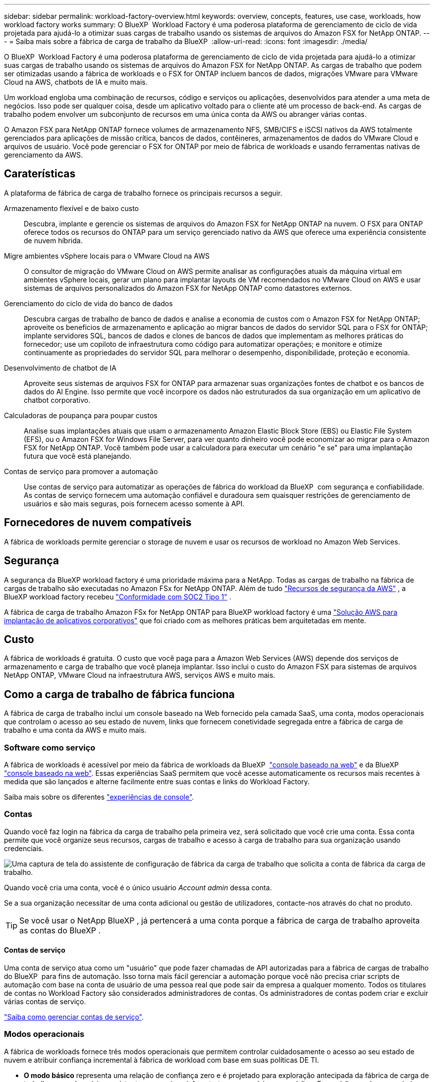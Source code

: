 ---
sidebar: sidebar 
permalink: workload-factory-overview.html 
keywords: overview, concepts, features, use case, workloads, how workload factory works 
summary: O BlueXP  Workload Factory é uma poderosa plataforma de gerenciamento de ciclo de vida projetada para ajudá-lo a otimizar suas cargas de trabalho usando os sistemas de arquivos do Amazon FSX for NetApp ONTAP. 
---
= Saiba mais sobre a fábrica de carga de trabalho da BlueXP 
:allow-uri-read: 
:icons: font
:imagesdir: ./media/


[role="lead"]
O BlueXP  Workload Factory é uma poderosa plataforma de gerenciamento de ciclo de vida projetada para ajudá-lo a otimizar suas cargas de trabalho usando os sistemas de arquivos do Amazon FSX for NetApp ONTAP. As cargas de trabalho que podem ser otimizadas usando a fábrica de workloads e o FSX for ONTAP incluem bancos de dados, migrações VMware para VMware Cloud na AWS, chatbots de IA e muito mais.

Um workload engloba uma combinação de recursos, código e serviços ou aplicações, desenvolvidos para atender a uma meta de negócios. Isso pode ser qualquer coisa, desde um aplicativo voltado para o cliente até um processo de back-end. As cargas de trabalho podem envolver um subconjunto de recursos em uma única conta da AWS ou abranger várias contas.

O Amazon FSX para NetApp ONTAP fornece volumes de armazenamento NFS, SMB/CIFS e iSCSI nativos da AWS totalmente gerenciados para aplicações de missão crítica, bancos de dados, contêineres, armazenamentos de dados do VMware Cloud e arquivos de usuário. Você pode gerenciar o FSX for ONTAP por meio de fábrica de workloads e usando ferramentas nativas de gerenciamento da AWS.



== Caraterísticas

A plataforma de fábrica de carga de trabalho fornece os principais recursos a seguir.

Armazenamento flexível e de baixo custo:: Descubra, implante e gerencie os sistemas de arquivos do Amazon FSX for NetApp ONTAP na nuvem. O FSX para ONTAP oferece todos os recursos do ONTAP para um serviço gerenciado nativo da AWS que oferece uma experiência consistente de nuvem híbrida.
Migre ambientes vSphere locais para o VMware Cloud na AWS:: O consultor de migração do VMware Cloud on AWS permite analisar as configurações atuais da máquina virtual em ambientes vSphere locais, gerar um plano para implantar layouts de VM recomendados no VMware Cloud on AWS e usar sistemas de arquivos personalizados do Amazon FSX for NetApp ONTAP como datastores externos.
Gerenciamento do ciclo de vida do banco de dados:: Descubra cargas de trabalho de banco de dados e analise a economia de custos com o Amazon FSX for NetApp ONTAP; aproveite os benefícios de armazenamento e aplicação ao migrar bancos de dados do servidor SQL para o FSX for ONTAP; implante servidores SQL, bancos de dados e clones de bancos de dados que implementam as melhores práticas do fornecedor; use um copiloto de infraestrutura como código para automatizar operações; e monitore e otimize continuamente as propriedades do servidor SQL para melhorar o desempenho, disponibilidade, proteção e economia.
Desenvolvimento de chatbot de IA:: Aproveite seus sistemas de arquivos FSX for ONTAP para armazenar suas organizações fontes de chatbot e os bancos de dados do AI Engine. Isso permite que você incorpore os dados não estruturados da sua organização em um aplicativo de chatbot corporativo.
Calculadoras de poupança para poupar custos:: Analise suas implantações atuais que usam o armazenamento Amazon Elastic Block Store (EBS) ou Elastic File System (EFS), ou o Amazon FSX for Windows File Server, para ver quanto dinheiro você pode economizar ao migrar para o Amazon FSX for NetApp ONTAP. Você também pode usar a calculadora para executar um cenário "e se" para uma implantação futura que você está planejando.
Contas de serviço para promover a automação:: Use contas de serviço para automatizar as operações de fábrica do workload da BlueXP  com segurança e confiabilidade. As contas de serviço fornecem uma automação confiável e duradoura sem quaisquer restrições de gerenciamento de usuários e são mais seguras, pois fornecem acesso somente à API.




== Fornecedores de nuvem compatíveis

A fábrica de workloads permite gerenciar o storage de nuvem e usar os recursos de workload no Amazon Web Services.



== Segurança

A segurança da BlueXP workload factory é uma prioridade máxima para a NetApp. Todas as cargas de trabalho na fábrica de cargas de trabalho são executadas no Amazon FSx for NetApp ONTAP. Além de tudo link:https://docs.aws.amazon.com/fsx/latest/ONTAPGuide/security.html["Recursos de segurança da AWS"^] , a BlueXP workload factory recebeu link:https://netapp-security.trustshare.com/certifications/soc2type_1?documentId=84d4110a-3fc7-4d0c-9c65-b9f0d034c058["Conformidade com SOC2 Tipo 1"^] .

A fábrica de carga de trabalho Amazon FSx for NetApp ONTAP para BlueXP workload factory é uma link:https://aws.amazon.com/solutions/guidance/deploying-enterprise-apps-with-netapp-bluexp-workload-factory-for-aws-and-amazon-fsx-for-netapp-ontap/["Solução AWS para implantação de aplicativos corporativos"^] que foi criado com as melhores práticas bem arquitetadas em mente.



== Custo

A fábrica de workloads é gratuita. O custo que você paga para a Amazon Web Services (AWS) depende dos serviços de armazenamento e carga de trabalho que você planeja implantar. Isso inclui o custo do Amazon FSX para sistemas de arquivos NetApp ONTAP, VMware Cloud na infraestrutura AWS, serviços AWS e muito mais.



== Como a carga de trabalho de fábrica funciona

A fábrica de carga de trabalho inclui um console baseado na Web fornecido pela camada SaaS, uma conta, modos operacionais que controlam o acesso ao seu estado de nuvem, links que fornecem conetividade segregada entre a fábrica de carga de trabalho e uma conta da AWS e muito mais.



=== Software como serviço

A fábrica de workloads é acessível por meio da fábrica de workloads da BlueXP  https://console.workloads.netapp.com["console baseado na web"^] e da BlueXP  link:https://console.bluexp.netapp.com["console baseado na web"^]. Essas experiências SaaS permitem que você acesse automaticamente os recursos mais recentes à medida que são lançados e alterne facilmente entre suas contas e links do Workload Factory.

Saiba mais sobre os diferentes link:console-experiences.html["experiências de console"].



=== Contas

Quando você faz login na fábrica da carga de trabalho pela primeira vez, será solicitado que você crie uma conta. Essa conta permite que você organize seus recursos, cargas de trabalho e acesso à carga de trabalho para sua organização usando credenciais.

image:screenshot-account-selection.png["Uma captura de tela do assistente de configuração de fábrica da carga de trabalho que solicita a conta de fábrica da carga de trabalho."]

Quando você cria uma conta, você é o único usuário _Account admin_ dessa conta.

Se a sua organização necessitar de uma conta adicional ou gestão de utilizadores, contacte-nos através do chat no produto.


TIP: Se você usar o NetApp BlueXP , já pertencerá a uma conta porque a fábrica de carga de trabalho aproveita as contas do BlueXP .



==== Contas de serviço

Uma conta de serviço atua como um "usuário" que pode fazer chamadas de API autorizadas para a fábrica de cargas de trabalho do BlueXP  para fins de automação. Isso torna mais fácil gerenciar a automação porque você não precisa criar scripts de automação com base na conta de usuário de uma pessoa real que pode sair da empresa a qualquer momento. Todos os titulares de contas no Workload Factory são considerados administradores de contas. Os administradores de contas podem criar e excluir várias contas de serviço.

link:manage-service-accounts.html["Saiba como gerenciar contas de serviço"].



=== Modos operacionais

A fábrica de workloads fornece três modos operacionais que permitem controlar cuidadosamente o acesso ao seu estado de nuvem e atribuir confiança incremental à fábrica de workload com base em suas políticas DE TI.

* *O modo básico* representa uma relação de confiança zero e é projetado para exploração antecipada da fábrica de carga de trabalho e uso dos vários assistentes para criar a infraestrutura necessária como código. Esse código pode ser copiado e usado manualmente pelo usuário, juntamente com suas credenciais relevantes da AWS.
* *Modo somente leitura* melhora a experiência do modo Básico, auxiliando o usuário na deteção de vários recursos e ferramentas e, consequentemente, ajudando a completar assistentes relevantes.
* *O modo de leitura/gravação* representa uma relação de confiança total e foi projetado para executar e automatizar em nome do usuário, juntamente com as credenciais atribuídas que têm as permissões necessárias e validadas para execução.


link:operational-modes.html["Saiba mais sobre os modos operacionais de fábrica da carga de trabalho"].



=== Ligações de conetividade

Um link de fábrica da carga de trabalho cria uma relação de confiança e conetividade entre a fábrica da carga de trabalho e um ou mais sistemas de arquivos FSX for ONTAP. Isso permite que você monitore e gerencie certos recursos do sistema de arquivos diretamente das chamadas da API REST do ONTAP que não estão disponíveis por meio da API do Amazon FSX for ONTAP.

Você não precisa de um link para começar a trabalhar na fábrica de cargas de trabalho, mas em alguns casos você precisará criar um link para desbloquear todos os recursos de fábrica de cargas de trabalho e recursos de carga de trabalho.

Atualmente, os links utilizam o AWS Lambda.

https://docs.netapp.com/us-en/workload-fsx-ontap/links-overview.html["Saiba mais sobre links"^]



=== Automação Codebox

Codebox é um copiloto de infraestrutura como código (IAC) que ajuda desenvolvedores e engenheiros de DevOps a gerar o código necessário para executar qualquer operação suportada pela fábrica de cargas de trabalho. Os formatos de código incluem API REST de fábrica de workload, CLI da AWS e AWS CloudFormation.

O Codebox está alinhado com os modos de operação da fábrica de carga de trabalho (_básico_, _somente leitura_ e _leitura/gravação_) e define um caminho claro para prontidão de execução, bem como um catálogo de automação para rápida reutilização futura.

O painel Codebox mostra o IAC que é gerado por uma operação de fluxo de trabalho específica e é correspondido por um assistente gráfico ou interface de chat conversacional. Embora o Codebox suporte codificação de cores e pesquisa para facilitar a navegação e análise, ele não permite edição. Você só pode copiar ou salvar no Catálogo de Automação.

link:codebox-automation.html["Saiba mais sobre o Codebox"].



=== Calculadoras de poupança

A fábrica de carga de trabalho fornece calculadoras de economia para que você possa comparar os custos de seus ambientes de armazenamento ou cargas de trabalho de banco de dados no FSX for ONTAP com Elastic Block Store (EBS), Elastic File Systems (EFS) e FSX for Windows File Server. Dependendo de seus requisitos de armazenamento, você pode achar que os sistemas de arquivos FSX for ONTAP são a opção mais econômica para você.

* link:https://docs.netapp.com/us-en/workload-fsx-ontap/explore-savings.html["Saiba como explorar a economia para seus ambientes de armazenamento"^]
* link:https://docs.netapp.com/us-en/workload-databases/explore-savings.html["Saiba como explorar a economia para suas cargas de trabalho de banco de dados"^]




== Ferramentas para usar o workload de fábrica

Você pode usar a fábrica do workload do BlueXP  com as seguintes ferramentas:

* * Console de fábrica de carga de trabalho*: O console de fábrica de carga de trabalho fornece uma visão visual e holística de seus aplicativos e projetos.
* * BlueXP  console*: O console BlueXP  oferece uma experiência de interface híbrida para que você possa usar a carga de trabalho BlueXP  de fábrica junto com outros serviços BlueXP .
* *Pergunte-me*: Use o assistente de inteligência artificial perguntar-me para fazer perguntas e saber mais sobre a fábrica de carga de trabalho sem sair da interface web da fábrica de carga de trabalho. Acesse Pergunte-me no menu de ajuda de fábrica da carga de trabalho.
* *CLI do CloudShell*: A fábrica de carga de trabalho inclui uma CLI do CloudShell para gerenciar e operar ambientes AWS e NetApp em contas a partir de uma única CLI baseada em navegador. Acesse o CloudShell a partir da barra superior do console de fábrica de carga de trabalho.
* *API REST*: Use as APIs REST de fábrica de carga de trabalho para implantar e gerenciar seus sistemas de arquivos FSX for ONTAP e outros recursos da AWS.
* *CloudFormation*: Use o código do AWS CloudFormation para executar as ações definidas no console de fábrica de carga de trabalho para modelar, provisionar e gerenciar recursos da AWS e de terceiros a partir da pilha do CloudFormation em sua conta da AWS.
* *Fornecedor de fábrica de carga de trabalho do Terraform BlueXP *: Use o Terraform para criar e gerenciar fluxos de trabalho de infraestrutura gerados no console de fábrica de carga de trabalho.




=== APIS REST

A fábrica de workloads permite que você otimize, automatize e opere os sistemas de arquivos do FSX for ONTAP para cargas de trabalho específicas. Cada workload expõe uma API REST associada. Coletivamente, essas cargas de trabalho e APIs formam uma plataforma de desenvolvimento flexível e extensível que você pode usar para administrar seus sistemas de arquivos FSX for ONTAP.

Há vários benefícios ao usar as APIs REST de fábrica de workloads:

* As APIs foram projetadas com base na TECNOLOGIA REST e nas práticas recomendadas atuais. As tecnologias principais incluem HTTP e JSON.
* A autenticação de fábrica da carga de trabalho é baseada no padrão OAuth2. A NetApp depende da implementação do serviço Auth0.
* O console baseado na Web de fábrica de workload usa as mesmas APIs REST essenciais para que haja consistência entre os dois caminhos de acesso.


https://console.workloads.netapp.com/api-doc["Veja a documentação da API REST de fábrica da carga de trabalho"^]
